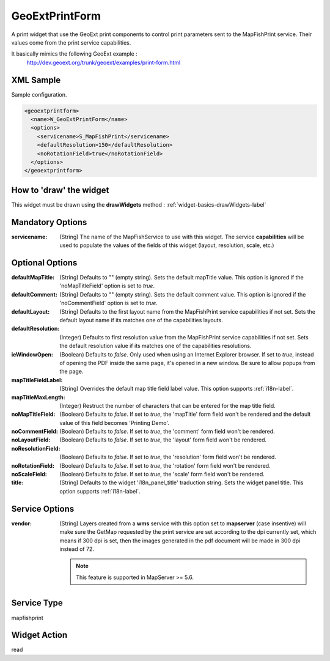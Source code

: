 .. _widget-geoextprintform-label:

==============================
 GeoExtPrintForm
==============================

A print widget that use the GeoExt print components to control print parameters
sent to the MapFishPrint service.  Their values come from the print service
capabilities.

It basically mimics the following GeoExt example :
  http://dev.geoext.org/trunk/geoext/examples/print-form.html


XML Sample
------------
Sample configuration.

.. code-block:: xml

    <geoextprintform>
      <name>W_GeoExtPrintForm</name>
      <options>
        <servicename>S_MapFishPrint</servicename>
        <defaultResolution>150</defaultResolution>
        <noRotationField>true</noRotationField>
      </options>
    </geoextprintform>


How to 'draw' the widget
---------------------------------
This widget must be drawn using the **drawWidgets** method :
:ref:`widget-basics-drawWidgets-label`


Mandatory Options
-------------------
:servicename: (String) The name of the MapFishService to use with this widget.
              The service **capabilities** will be used to populate the values
              of the fields of this widget (layout, resolution, scale, etc.)


Optional Options
------------------
:defaultMapTitle:   (String) Defaults to "" (empty string).  Sets the default
                    mapTitle value.  This option is ignored if the
                    'noMapTitleField' option is set to *true*.
:defaultComment:    (String) Defaults to "" (empty string).  Sets the default
                    comment value.  This option is ignored if the
                    'noCommentField' option is set to *true*.
:defaultLayout:     (String) Defaults to the first layout name from the
                    MapFishPrint service capabilities if not set.  Sets the
                    default layout name if its matches one of the capabilities
                    layouts.
:defaultResolution: (Integer) Defaults to first resolution value from the
                    MapFishPrint service capabilities if not set.  Sets the
                    default resolution value if its matches one of the
                    capabilities resolutions.
:ieWindowOpen:      (Boolean) Defaults to *false*.  Only used when using an     
                    Internet Explorer browser. If set to *true*, instead of
                    opening the PDF inside the same page, it's opened in a new
                    window. Be sure to allow popups from the page.
:mapTitleFieldLabel: (String) Overrides the default map title field label value.
                     This option supports :ref:`i18n-label`.
:mapTitleMaxLength: (Integer) Restruct the number of characters that can be
                    entered for the map title field.
:noMapTitleField:   (Boolean) Defaults to *false*.  If set to *true*, the
                    'mapTitle' form field won't be rendered and the default
                    value of this field becomes 'Printing Demo'.
:noCommentField:    (Boolean) Defaults to *false*.  If set to *true*, the
                    'comment' form field won't be rendered.
:noLayoutField:     (Boolean) Defaults to *false*.  If set to *true*, the
                    'layout' form field won't be rendered.
:noResolutionField: (Boolean) Defaults to *false*.  If set to *true*, the
                    'resolution' form field won't be rendered.
:noRotationField:   (Boolean) Defaults to *false*.  If set to *true*, the
                    'rotation' form field won't be rendered.
:noScaleField:      (Boolean) Defaults to *false*.  If set to *true*, the
                    'scale' form field won't be rendered.
:title:             (String) Defaults to the widget 'i18n_panel_title'
                    traduction string.  Sets the widget panel title.  This
                    option supports :ref:`i18n-label`.


Service Options
----------------
:vendor: (String) Layers created from a **wms** service with this option set to
         **mapserver** (case insentive) will make sure the GetMap requested by
         the print service are set according to the dpi currently set, which
         means if 300 dpi is set, then the images generated in the pdf document
         will be made in 300 dpi instead of 72.

         .. note:: This feature is supported in MapServer >= 5.6.


Service Type
--------------
mapfishprint


Widget Action
--------------
read
